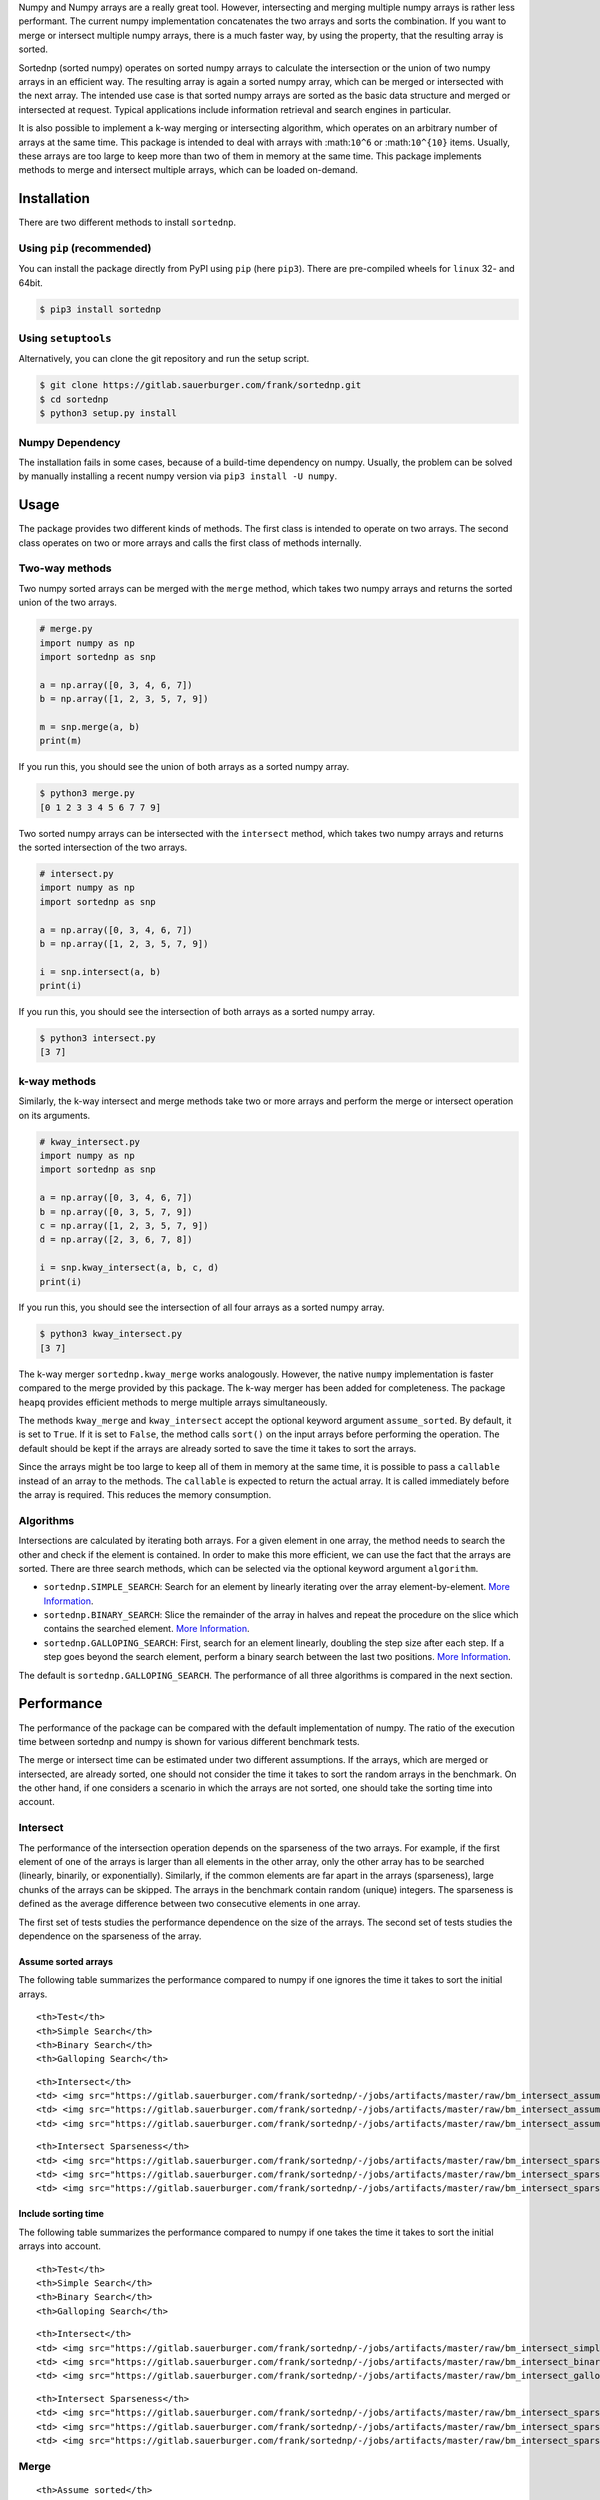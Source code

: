 Numpy and Numpy arrays are a really great tool. However, intersecting
and merging multiple numpy arrays is rather less performant. The current
numpy implementation concatenates the two arrays and sorts the
combination. If you want to merge or intersect multiple numpy arrays,
there is a much faster way, by using the property, that the resulting
array is sorted.

Sortednp (sorted numpy) operates on sorted numpy arrays to calculate the
intersection or the union of two numpy arrays in an efficient way. The
resulting array is again a sorted numpy array, which can be merged or
intersected with the next array. The intended use case is that sorted
numpy arrays are sorted as the basic data structure and merged or
intersected at request. Typical applications include information
retrieval and search engines in particular.

It is also possible to implement a k-way merging or intersecting
algorithm, which operates on an arbitrary number of arrays at the same
time. This package is intended to deal with arrays with :math:``10^6``
or :math:``10^{10}`` items. Usually, these arrays are too large to keep
more than two of them in memory at the same time. This package
implements methods to merge and intersect multiple arrays, which can be
loaded on-demand.

Installation
============

There are two different methods to install ``sortednp``.

Using ``pip`` (recommended)
---------------------------

You can install the package directly from PyPI using ``pip`` (here
``pip3``). There are pre-compiled wheels for ``linux`` 32- and 64bit.

.. code:: bash

    $ pip3 install sortednp

Using ``setuptools``
--------------------

Alternatively, you can clone the git repository and run the setup
script.

.. code:: bash

    $ git clone https://gitlab.sauerburger.com/frank/sortednp.git
    $ cd sortednp
    $ python3 setup.py install

Numpy Dependency
----------------

The installation fails in some cases, because of a build-time dependency
on numpy. Usually, the problem can be solved by manually installing a
recent numpy version via ``pip3 install -U numpy``.

Usage
=====

The package provides two different kinds of methods. The first class is
intended to operate on two arrays. The second class operates on two or
more arrays and calls the first class of methods internally.

Two-way methods
---------------

Two numpy sorted arrays can be merged with the ``merge`` method, which
takes two numpy arrays and returns the sorted union of the two arrays.

.. raw:: html

   <!-- write merge.py -->

.. code:: python

    # merge.py
    import numpy as np
    import sortednp as snp

    a = np.array([0, 3, 4, 6, 7])
    b = np.array([1, 2, 3, 5, 7, 9])

    m = snp.merge(a, b)
    print(m)

If you run this, you should see the union of both arrays as a sorted
numpy array.

.. code:: python

    $ python3 merge.py
    [0 1 2 3 3 4 5 6 7 7 9]

Two sorted numpy arrays can be intersected with the ``intersect``
method, which takes two numpy arrays and returns the sorted intersection
of the two arrays.

.. raw:: html

   <!-- write intersect.py -->

.. code:: python

    # intersect.py
    import numpy as np
    import sortednp as snp

    a = np.array([0, 3, 4, 6, 7])
    b = np.array([1, 2, 3, 5, 7, 9])

    i = snp.intersect(a, b)
    print(i)

If you run this, you should see the intersection of both arrays as a
sorted numpy array.

.. code:: python

    $ python3 intersect.py
    [3 7]

k-way methods
-------------

Similarly, the k-way intersect and merge methods take two or more arrays
and perform the merge or intersect operation on its arguments.

.. raw:: html

   <!-- write kway_intersect.py -->

.. code:: python

    # kway_intersect.py
    import numpy as np
    import sortednp as snp

    a = np.array([0, 3, 4, 6, 7])
    b = np.array([0, 3, 5, 7, 9])
    c = np.array([1, 2, 3, 5, 7, 9])
    d = np.array([2, 3, 6, 7, 8])

    i = snp.kway_intersect(a, b, c, d)
    print(i)

If you run this, you should see the intersection of all four arrays as a
sorted numpy array.

.. code:: python

    $ python3 kway_intersect.py
    [3 7]

The k-way merger ``sortednp.kway_merge`` works analogously. However, the
native ``numpy`` implementation is faster compared to the merge provided
by this package. The k-way merger has been added for completeness. The
package ``heapq`` provides efficient methods to merge multiple arrays
simultaneously.

The methods ``kway_merge`` and ``kway_intersect`` accept the optional
keyword argument ``assume_sorted``. By default, it is set to ``True``.
If it is set to ``False``, the method calls ``sort()`` on the input
arrays before performing the operation. The default should be kept if
the arrays are already sorted to save the time it takes to sort the
arrays.

Since the arrays might be too large to keep all of them in memory at the
same time, it is possible to pass a ``callable`` instead of an array to
the methods. The ``callable`` is expected to return the actual array. It
is called immediately before the array is required. This reduces the
memory consumption.

Algorithms
----------

Intersections are calculated by iterating both arrays. For a given
element in one array, the method needs to search the other and check if
the element is contained. In order to make this more efficient, we can
use the fact that the arrays are sorted. There are three search methods,
which can be selected via the optional keyword argument ``algorithm``.

-  ``sortednp.SIMPLE_SEARCH``: Search for an element by linearly
   iterating over the array element-by-element. `More
   Information <https://en.wikipedia.org/wiki/Linear_search>`__.
-  ``sortednp.BINARY_SEARCH``: Slice the remainder of the array in
   halves and repeat the procedure on the slice which contains the
   searched element. `More
   Information <https://en.wikipedia.org/wiki/Binary_search_algorithm>`__.
-  ``sortednp.GALLOPING_SEARCH``: First, search for an element linearly,
   doubling the step size after each step. If a step goes beyond the
   search element, perform a binary search between the last two
   positions. `More
   Information <https://en.wikipedia.org/wiki/Exponential_search>`__.

The default is ``sortednp.GALLOPING_SEARCH``. The performance of all
three algorithms is compared in the next section.

Performance
===========

The performance of the package can be compared with the default
implementation of numpy. The ratio of the execution time between
sortednp and numpy is shown for various different benchmark tests.

The merge or intersect time can be estimated under two different
assumptions. If the arrays, which are merged or intersected, are already
sorted, one should not consider the time it takes to sort the random
arrays in the benchmark. On the other hand, if one considers a scenario
in which the arrays are not sorted, one should take the sorting time
into account.

Intersect
---------

The performance of the intersection operation depends on the sparseness
of the two arrays. For example, if the first element of one of the
arrays is larger than all elements in the other array, only the other
array has to be searched (linearly, binarily, or exponentially).
Similarly, if the common elements are far apart in the arrays
(sparseness), large chunks of the arrays can be skipped. The arrays in
the benchmark contain random (unique) integers. The sparseness is
defined as the average difference between two consecutive elements in
one array.

The first set of tests studies the performance dependence on the size of
the arrays. The second set of tests studies the dependence on the
sparseness of the array.

Assume sorted arrays
~~~~~~~~~~~~~~~~~~~~

The following table summarizes the performance compared to numpy if one
ignores the time it takes to sort the initial arrays.

.. raw:: html

   <table>

.. raw:: html

   <tr>

::

    <th>Test</th>
    <th>Simple Search</th>
    <th>Binary Search</th>
    <th>Galloping Search</th>

.. raw:: html

   </tr>

.. raw:: html

   <tr>

::

    <th>Intersect</th>
    <td> <img src="https://gitlab.sauerburger.com/frank/sortednp/-/jobs/artifacts/master/raw/bm_intersect_assume_sorted_simple.png?job=benchmark" /> </td>
    <td> <img src="https://gitlab.sauerburger.com/frank/sortednp/-/jobs/artifacts/master/raw/bm_intersect_assume_sorted_binary.png?job=benchmark" /> </td>
    <td> <img src="https://gitlab.sauerburger.com/frank/sortednp/-/jobs/artifacts/master/raw/bm_intersect_assume_sorted_galloping.png?job=benchmark" /> </td>

.. raw:: html

   </tr>

.. raw:: html

   <tr>

::

    <th>Intersect Sparseness</th>
    <td> <img src="https://gitlab.sauerburger.com/frank/sortednp/-/jobs/artifacts/master/raw/bm_intersect_sparse_assume_sorted_simple.png?job=benchmark" /> </td>
    <td> <img src="https://gitlab.sauerburger.com/frank/sortednp/-/jobs/artifacts/master/raw/bm_intersect_sparse_assume_sorted_binary.png?job=benchmark" /> </td>
    <td> <img src="https://gitlab.sauerburger.com/frank/sortednp/-/jobs/artifacts/master/raw/bm_intersect_sparse_assume_sorted_galloping.png?job=benchmark" /> </td>

.. raw:: html

   </tr>

.. raw:: html

   </table>

Include sorting time
~~~~~~~~~~~~~~~~~~~~

The following table summarizes the performance compared to numpy if one
takes the time it takes to sort the initial arrays into account.

.. raw:: html

   <table>

.. raw:: html

   <tr>

::

    <th>Test</th>
    <th>Simple Search</th>
    <th>Binary Search</th>
    <th>Galloping Search</th>

.. raw:: html

   </tr>

.. raw:: html

   <tr>

::

    <th>Intersect</th>
    <td> <img src="https://gitlab.sauerburger.com/frank/sortednp/-/jobs/artifacts/master/raw/bm_intersect_simple.png?job=benchmark" /> </td>
    <td> <img src="https://gitlab.sauerburger.com/frank/sortednp/-/jobs/artifacts/master/raw/bm_intersect_binary.png?job=benchmark" /> </td>
    <td> <img src="https://gitlab.sauerburger.com/frank/sortednp/-/jobs/artifacts/master/raw/bm_intersect_galloping.png?job=benchmark" /> </td>

.. raw:: html

   </tr>

.. raw:: html

   <tr>

::

    <th>Intersect Sparseness</th>
    <td> <img src="https://gitlab.sauerburger.com/frank/sortednp/-/jobs/artifacts/master/raw/bm_intersect_sparse_simple.png?job=benchmark" /> </td>
    <td> <img src="https://gitlab.sauerburger.com/frank/sortednp/-/jobs/artifacts/master/raw/bm_intersect_sparse_binary.png?job=benchmark" /> </td>
    <td> <img src="https://gitlab.sauerburger.com/frank/sortednp/-/jobs/artifacts/master/raw/bm_intersect_sparse_galloping.png?job=benchmark" /> </td>

.. raw:: html

   </tr>

.. raw:: html

   </table>

Merge
-----

.. raw:: html

   <table>

.. raw:: html

   <tr>

::

    <th>Assume sorted</th>
    <th>Include sorting time</th>

.. raw:: html

   </tr>

.. raw:: html

   <tr>

::

    <td> <img src="https://gitlab.sauerburger.com/frank/sortednp/-/jobs/artifacts/master/raw/bm_merge_assume_sorted.png?job=benchmark" /> </td>
    <td> <img src="https://gitlab.sauerburger.com/frank/sortednp/-/jobs/artifacts/master/raw/bm_merge.png?job=benchmark" /> </td>

.. raw:: html

   </tr>

.. raw:: html

   </tr>

.. raw:: html

   </table>
